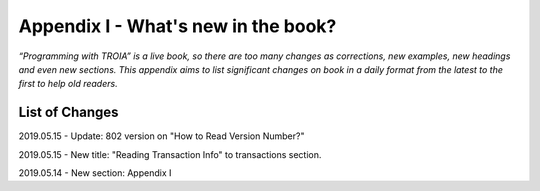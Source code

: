 

====================================
Appendix I - What's new in the book?
====================================

*“Programming with TROIA” is a live book, so there are too many changes as corrections, new examples, new headings and even new sections. This appendix aims to list significant changes on book in a daily format from the latest to the first to help old readers.*


List of Changes
---------------

2019.05.15 - Update: 802 version on "How to Read Version Number?"

2019.05.15 - New title: "Reading Transaction Info" to transactions section.

2019.05.14 - New section: Appendix I


